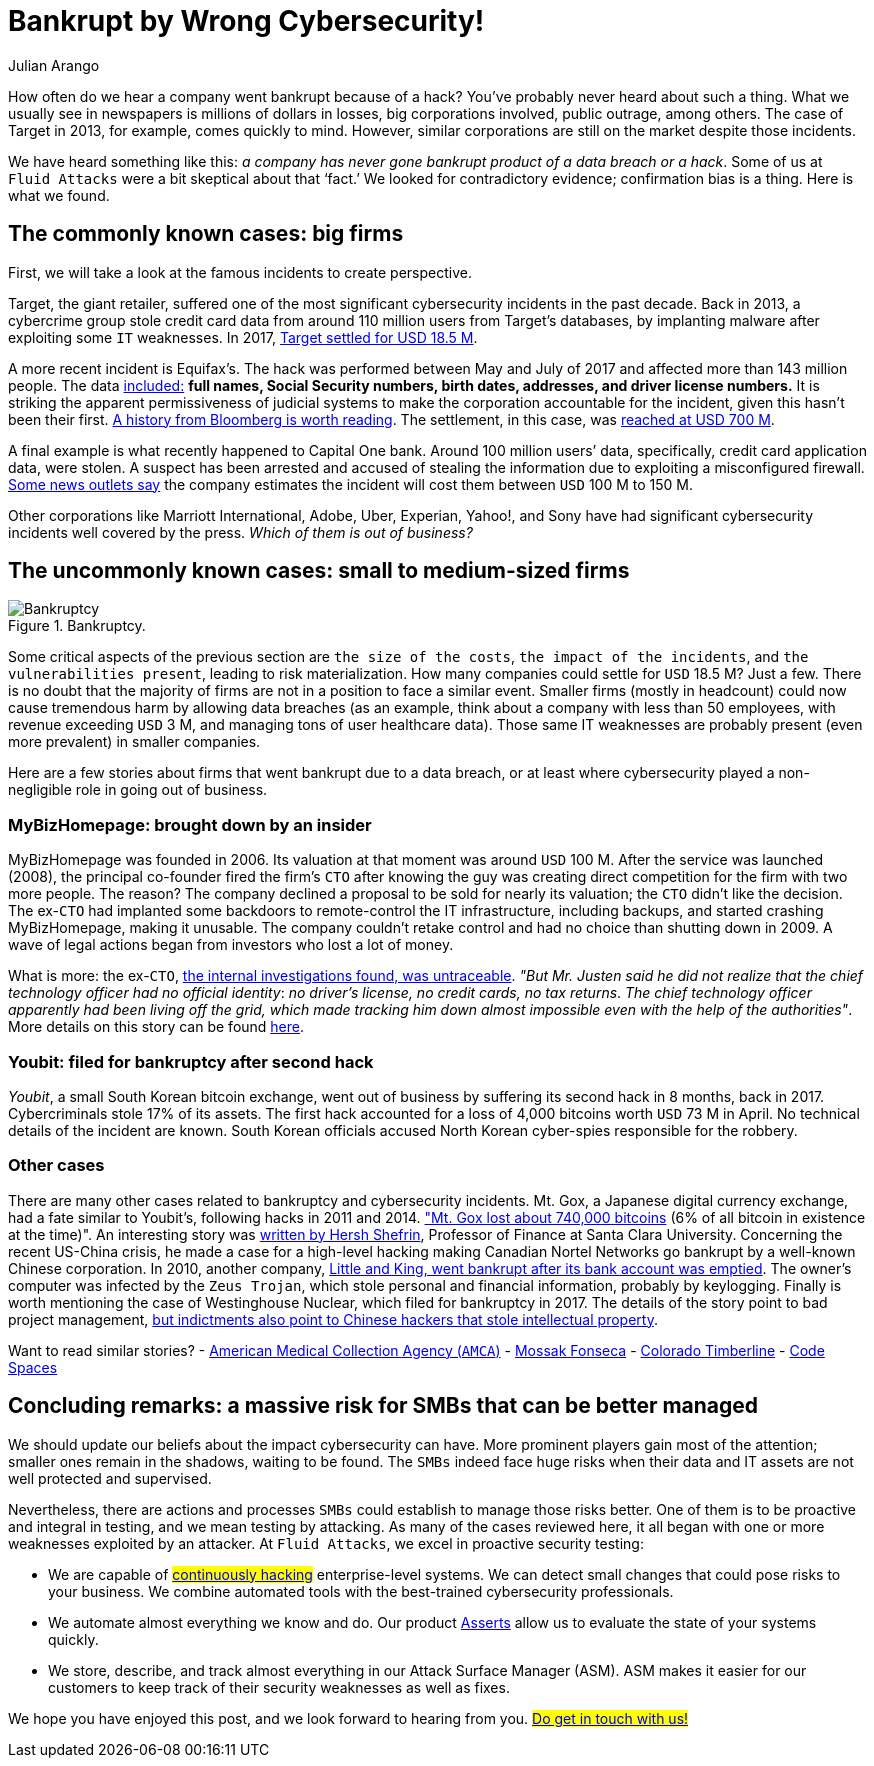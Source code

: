 :slug: smbs-bankruptcy/
:date: 2020-01-13
:subtitle: How some firms (especially SMBs) can go broke
:category: philosophy
:tags: business, security, company, vulnerability
:image: cover.png
:alt: Photo by NeONBRAND on unplash: https://unsplash.com/photos/dDvrIJbSCkg
:description: Do companies go bankrupt by a cybersecurity breach? Some people assure there is no evidence about it. In this blog post, we tried to dig deeper.
:keywords: Business, Security, Company, Vulnerability, Mistake, Information, Ethical Hacking, Pentesting
:author: Julian Arango
:writer: jarango
:name: Julian Arango
:about1: Behavioral strategist
:about2: Data scientist in training.
:source: https://unsplash.com/photos/dDvrIJbSCkg

= Bankrupt by Wrong Cybersecurity!

How often do we hear a company went bankrupt because of a hack?
You've probably never heard about such a thing.
What we usually see in newspapers is millions of dollars in losses,
big corporations involved, public outrage, among others.
The case of Target in 2013, for example, comes quickly to mind.
However, similar corporations are still on the market despite those incidents.

We have heard something like this:
_a company has never gone bankrupt product of a data breach or a hack_.
Some of us at `Fluid Attacks` were a bit skeptical about that ‘fact.’
We looked for contradictory evidence;
confirmation bias is a thing.
Here is what we found.

== The commonly known cases: big firms

First, we will take a look at the famous incidents to create perspective.

Target, the giant retailer,
suffered one of the most significant cybersecurity incidents
in the past decade.
Back in 2013, a cybercrime group stole credit card data
from around 110 million users from Target’s databases,
by implanting malware after exploiting some `IT` weaknesses.
In 2017, link:https://www.usatoday.com/story/money/2017/05/23/target-pay-185m-2013-data-breach-affected-consumers/102063932/[Target settled for USD 18.5 M].

A more recent incident is Equifax’s.
The hack was performed between May and July of 2017
and affected more than 143 million people.
The data link:https://en.wikipedia.org/wiki/Equifax[included:]
*full names, Social Security numbers, birth dates,
addresses, and driver license numbers.*
It is striking the apparent permissiveness of judicial systems
to make the corporation accountable for the incident,
given this hasn't been their first.
link:https://www.bloomberg.com/news/features/2017-09-29/the-equifax-hack-has-all-the-hallmarks-of-state-sponsored-pros[A history from Bloomberg is worth reading].
The settlement, in this case, was link:https://www.cnbc.com/2019/09/09/equifax-settlement-you-need-to-update-your-claim-to-get-125.html[reached at USD 700 M].

A final example is what recently happened to Capital One bank.
Around 100 million users’ data,
specifically, credit card application data, were stolen.
A suspect has been arrested and accused of stealing the information
due to exploiting a misconfigured firewall.
link:https://thefly.com/landingPageNews.php?id=2940526&headline=COF-Capital-One-sees-incident-generating-costs-of-MM-in-[Some news outlets say]
the company estimates the incident will cost them between `USD` 100 M to 150 M.

Other corporations like Marriott International,
Adobe, Uber, Experian, Yahoo!, and Sony have had
significant cybersecurity incidents well covered by the press.
_Which of them is out of business?_

== The uncommonly known cases: small to medium-sized firms

.Bankruptcy.
image::melinda-gimpel.png[Bankruptcy]

Some critical aspects of the previous section are `the size of the costs`,
`the impact of the incidents`, and `the vulnerabilities present`,
leading to risk materialization.
How many companies could settle for `USD` 18.5 M? Just a few.
There is no doubt that the majority of firms
are not in a position to face a similar event.
Smaller firms (mostly in headcount) could now cause tremendous harm
by allowing data breaches
(as an example, think about a company with less than 50 employees,
with revenue exceeding `USD` 3 M,
and managing tons of user healthcare data).
Those same IT weaknesses are probably present (even more prevalent)
in smaller companies.

Here are a few stories about firms that went bankrupt due to a data breach,
or at least where cybersecurity played a non-negligible role
in going out of business.

=== MyBizHomepage: brought down by an insider

MyBizHomepage was founded in 2006.
Its valuation at that moment was around `USD` 100 M.
After the service was launched (2008),
the principal co-founder fired the firm’s `CTO`
after knowing the guy was creating direct competition
for the firm with two more people. The reason?
The company declined a proposal to be sold for nearly its valuation;
the `CTO` didn’t like the decision.
The ex-`CTO` had implanted some backdoors
to remote-control the IT infrastructure,
including backups, and started crashing MyBizHomepage, making it unusable.
The company couldn’t retake control
and had no choice than shutting down in 2009.
A wave of legal actions began from investors who lost a lot of money.

What is more: the ex-`CTO`,
link:https://www.nytimes.com/2012/08/23/business/smallbusiness/struggling-to-recover-from-a-cyberattack.html[the internal investigations found, was untraceable].
_"But Mr. Justen said he did not realize_
_that the chief technology officer had no official identity_:
_no driver’s license, no credit cards, no tax returns_.
_The chief technology officer apparently had been living off the grid,_
_which made tracking him down almost impossible_
_even with the help of the authorities"_.
More details on this story can be found link:https://boss.blogs.nytimes.com/2012/08/29/starting-over-after-a-cyberattack-shuts-down-the-business/[here].

=== Youbit: filed for bankruptcy after second hack

_Youbit_, a small South Korean bitcoin exchange,
went out of business by suffering its second hack in 8 months, back in 2017.
Cybercriminals stole 17% of its assets.
The first hack accounted for a loss of 4,000 bitcoins worth `USD` 73 M in April.
No technical details of the incident are known.
South Korean officials accused North Korean cyber-spies
responsible for the robbery.

=== Other cases

There are many other cases related to bankruptcy and cybersecurity incidents.
Mt. Gox, a Japanese digital currency exchange, had a fate similar to Youbit’s,
following hacks in 2011 and 2014.
link:https://blockonomi.com/mt-gox-hack/["Mt. Gox lost about 740,000 bitcoins]
(6% of all bitcoin in existence at the time)".
An interesting story was link:https://www.forbes.com/sites/hershshefrin/2018/12/10/huawei-pain/#7bce6d0e5d41[written by Hersh Shefrin],
Professor of Finance at Santa Clara University.
Concerning the recent US-China crisis,
he made a case for a high-level hacking
making Canadian Nortel Networks go bankrupt
by a well-known Chinese corporation.
In 2010, another company,
link:https://krebsonsecurity.com/2010/02/n-y-firm-faces-bankruptcy-from-164000-e-banking-loss/[Little and King, went bankrupt after its bank account was emptied].
The owner's computer was infected by the `Zeus Trojan`,
which stole personal and financial information, probably by keylogging.
Finally is worth mentioning the case of Westinghouse Nuclear,
which filed for bankruptcy in 2017.
The details of the story point to bad project management,
link:http://www.beyondnuclear.org/security/2014/5/22/chinese-military-cyber-attack-hacks-westinghouse-nuclear-sec.html[but indictments also point to Chinese hackers that stole intellectual property].

Want to read similar stories?
- link:https://www.bloomberg.com/news/articles/2019-06-17/american-medical-collection-agency-parent-files-for-bankruptcy[American Medical Collection Agency (`AMCA`)]
- link:https://www.wired.co.uk/article/panama-papers-mossack-fonseca-website-security-problems[Mossak Fonseca]
- link:https://www.scmagazine.com/home/security-news/colorado-firm-claims-ransomware-attack-behind-closure/[Colorado Timberline]
- link:https://www.infoworld.com/article/2608076/murder-in-the-amazon-cloud.html[Code Spaces]

== Concluding remarks: a massive risk for SMBs that can be better managed

We should update our beliefs about the impact cybersecurity can have.
More prominent players gain most of the attention;
smaller ones remain in the shadows, waiting to be found.
The `SMBs` indeed face huge risks
when their data and IT assets are not well protected and supervised.

Nevertheless, there are actions and processes
`SMBs` could establish to manage those risks better.
One of them is to be proactive and integral in testing,
and we mean testing by attacking.
As many of the cases reviewed here,
it all began with one or more weaknesses exploited by an attacker.
At `Fluid Attacks`, we excel in proactive security testing:

- We are capable of #link:../../services/continuous-hacking/[continuously hacking]#
enterprise-level systems. We can detect small changes
that could pose risks to your business.
We combine automated tools with the best-trained cybersecurity professionals.
- We automate almost everything we know and do.
Our product [inner]#link:../../products/asserts/[Asserts]#
allow us to evaluate the state of your systems quickly.
- We store, describe, and track almost everything
in our Attack Surface Manager (ASM).
ASM makes it easier for our customers
to keep track of their security weaknesses as well as fixes.

We hope you have enjoyed this post, and we look forward to hearing from you.
#link:../../contact-us/[Do get in touch with us!]#
